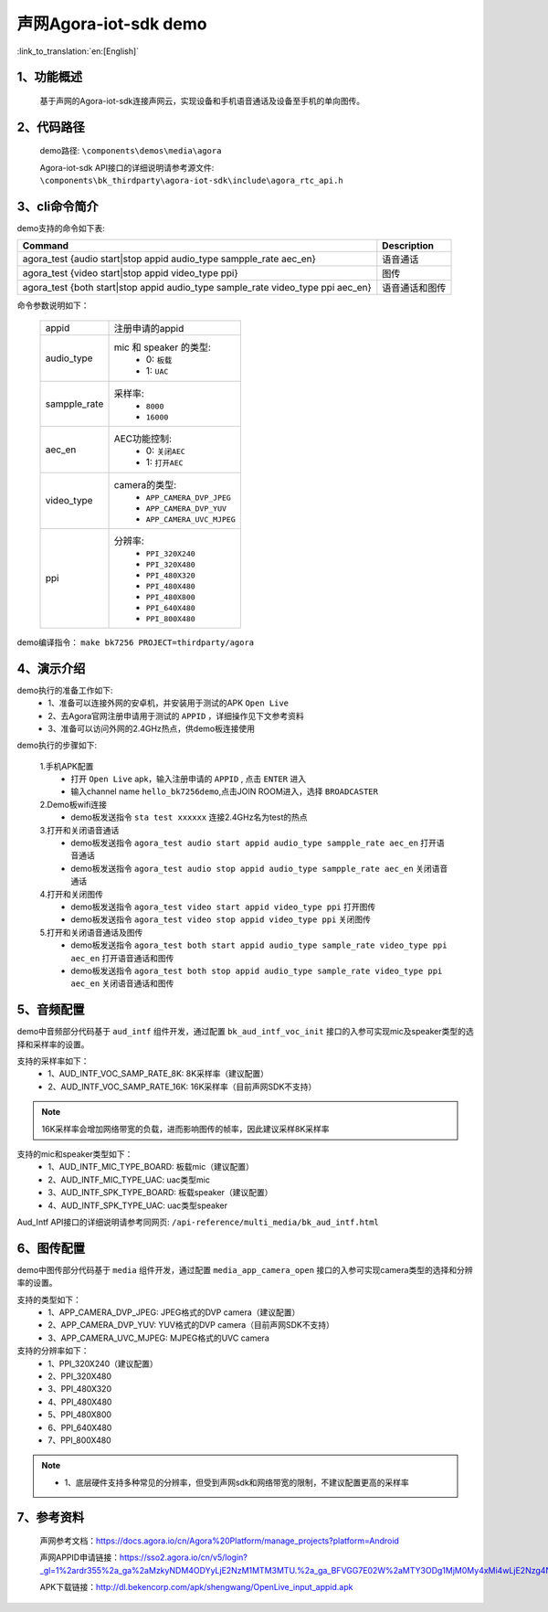 声网Agora-iot-sdk demo
========================

:link_to_translation:`en:[English]`

1、功能概述
--------------------
	基于声网的Agora-iot-sdk连接声网云，实现设备和手机语音通话及设备至手机的单向图传。

2、代码路径
--------------------
	demo路径: ``\components\demos\media\agora``

	Agora-iot-sdk API接口的详细说明请参考源文件: ``\components\bk_thirdparty\agora-iot-sdk\include\agora_rtc_api.h``

3、cli命令简介
--------------------
demo支持的命令如下表:

+---------------------------------------------------------------------------------+-------------------+
|Command                                                                          |Description        |
+=================================================================================+===================+
|agora_test {audio start|stop appid audio_type sampple_rate aec_en}               |语音通话           |
+---------------------------------------------------------------------------------+-------------------+
|agora_test {video start|stop appid video_type ppi}                               |图传               |
+---------------------------------------------------------------------------------+-------------------+
|agora_test {both start|stop appid audio_type sample_rate video_type ppi aec_en}  |语音通话和图传     |
+---------------------------------------------------------------------------------+-------------------+

命令参数说明如下：

    +--------------------+-------------------------------------------------+
    |appid               | 注册申请的appid                                 |
    +--------------------+-------------------------------------------------+
    |audio_type          | mic 和 speaker 的类型:                          |
    |                    |  - 0: ``板载``                                  |
    |                    |  - 1: ``UAC``                                   |
    +--------------------+-------------------------------------------------+
    |sampple_rate        | 采样率:                                         |
    |                    |  - ``8000``                                     |
    |                    |  - ``16000``                                    |
    +--------------------+-------------------------------------------------+
    |aec_en              | AEC功能控制:                                    |
    |                    |  - 0: ``关闭AEC``                               |
    |                    |  - 1: ``打开AEC``                               |
    +--------------------+-------------------------------------------------+
    |video_type          | camera的类型:                                   |
    |                    |  - ``APP_CAMERA_DVP_JPEG``                      |
    |                    |  - ``APP_CAMERA_DVP_YUV``                       |
    |                    |  - ``APP_CAMERA_UVC_MJPEG``                     |
    +--------------------+-------------------------------------------------+
    |ppi                 | 分辨率:                                         |
    |                    |  - ``PPI_320X240``                              |
    |                    |  - ``PPI_320X480``                              |
    |                    |  - ``PPI_480X320``                              |
    |                    |  - ``PPI_480X480``                              |
    |                    |  - ``PPI_480X800``                              |
    |                    |  - ``PPI_640X480``                              |
    |                    |  - ``PPI_800X480``                              |
    +--------------------+-------------------------------------------------+

demo编译指令： ``make bk7256 PROJECT=thirdparty/agora``


4、演示介绍
--------------------

demo执行的准备工作如下:
	- 1、准备可以连接外网的安卓机，并安装用于测试的APK ``Open Live``
	- 2、去Agora官网注册申请用于测试的 ``APPID`` ，详细操作见下文参考资料
	- 3、准备可以访问外网的2.4GHz热点，供demo板连接使用

demo执行的步骤如下:

	1.手机APK配置
	 - 打开 ``Open Live`` apk，输入注册申请的 ``APPID`` , 点击 ``ENTER`` 进入
	 - 输入channel name ``hello_bk7256demo``,点击JOIN ROOM进入，选择 ``BROADCASTER``

	2.Demo板wifi连接
	 - demo板发送指令 ``sta test xxxxxx`` 连接2.4GHz名为test的热点

	3.打开和关闭语音通话
	 - demo板发送指令 ``agora_test audio start appid audio_type sampple_rate aec_en`` 打开语音通话
	 - demo板发送指令 ``agora_test audio stop appid audio_type sampple_rate aec_en`` 关闭语音通话

	4.打开和关闭图传
	 - demo板发送指令 ``agora_test video start appid video_type ppi`` 打开图传
	 - demo板发送指令 ``agora_test video stop appid video_type ppi`` 关闭图传

	5.打开和关闭语音通话及图传
	 - demo板发送指令 ``agora_test both start appid audio_type sample_rate video_type ppi aec_en`` 打开语音通话和图传
	 - demo板发送指令 ``agora_test both stop appid audio_type sample_rate video_type ppi aec_en`` 关闭语音通话和图传

5、音频配置
--------------------

demo中音频部分代码基于 ``aud_intf`` 组件开发，通过配置 ``bk_aud_intf_voc_init`` 接口的入参可实现mic及speaker类型的选择和采样率的设置。

支持的采样率如下：
	- 1、AUD_INTF_VOC_SAMP_RATE_8K: 8K采样率（建议配置）
	- 2、AUD_INTF_VOC_SAMP_RATE_16K: 16K采样率（目前声网SDK不支持）

.. note::
   16K采样率会增加网络带宽的负载，进而影响图传的帧率，因此建议采样8K采样率

支持的mic和speaker类型如下：
	- 1、AUD_INTF_MIC_TYPE_BOARD: 板载mic（建议配置）
	- 2、AUD_INTF_MIC_TYPE_UAC: uac类型mic
	- 3、AUD_INTF_SPK_TYPE_BOARD: 板载speaker（建议配置）
	- 4、AUD_INTF_SPK_TYPE_UAC: uac类型speaker

Aud_Intf API接口的详细说明请参考同网页: ``/api-reference/multi_media/bk_aud_intf.html``

6、图传配置
--------------------

demo中图传部分代码基于 ``media`` 组件开发，通过配置 ``media_app_camera_open`` 接口的入参可实现camera类型的选择和分辨率的设置。

支持的类型如下：
	- 1、APP_CAMERA_DVP_JPEG: JPEG格式的DVP camera（建议配置）
	- 2、APP_CAMERA_DVP_YUV: YUV格式的DVP camera（目前声网SDK不支持）
	- 3、APP_CAMERA_UVC_MJPEG: MJPEG格式的UVC camera

支持的分辨率如下：
	- 1、PPI_320X240（建议配置）
	- 2、PPI_320X480
	- 3、PPI_480X320
	- 4、PPI_480X480
	- 5、PPI_480X800
	- 6、PPI_640X480
	- 7、PPI_800X480

.. note::
 - 1、底层硬件支持多种常见的分辨率，但受到声网sdk和网络带宽的限制，不建议配置更高的采样率

7、参考资料
--------------------
	声网参考文档：https://docs.agora.io/cn/Agora%20Platform/manage_projects?platform=Android

	声网APPID申请链接：https://sso2.agora.io/cn/v5/login?_gl=1%2ardr355%2a_ga%2aMzkyNDM4ODYyLjE2NzM1MTM3MTU.%2a_ga_BFVGG7E02W%2aMTY3ODg1MjM0My4xMi4wLjE2Nzg4NTIzNDYuMC4wLjA.

	APK下载链接：http://dl.bekencorp.com/apk/shengwang/OpenLive_input_appid.apk
